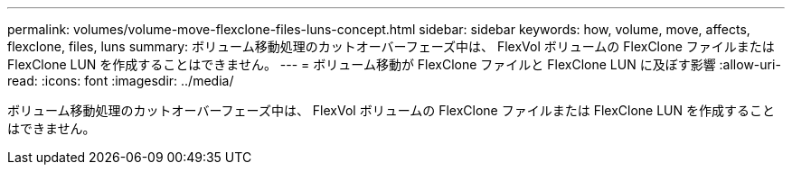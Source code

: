 ---
permalink: volumes/volume-move-flexclone-files-luns-concept.html 
sidebar: sidebar 
keywords: how, volume, move, affects, flexclone, files, luns 
summary: ボリューム移動処理のカットオーバーフェーズ中は、 FlexVol ボリュームの FlexClone ファイルまたは FlexClone LUN を作成することはできません。 
---
= ボリューム移動が FlexClone ファイルと FlexClone LUN に及ぼす影響
:allow-uri-read: 
:icons: font
:imagesdir: ../media/


[role="lead"]
ボリューム移動処理のカットオーバーフェーズ中は、 FlexVol ボリュームの FlexClone ファイルまたは FlexClone LUN を作成することはできません。
